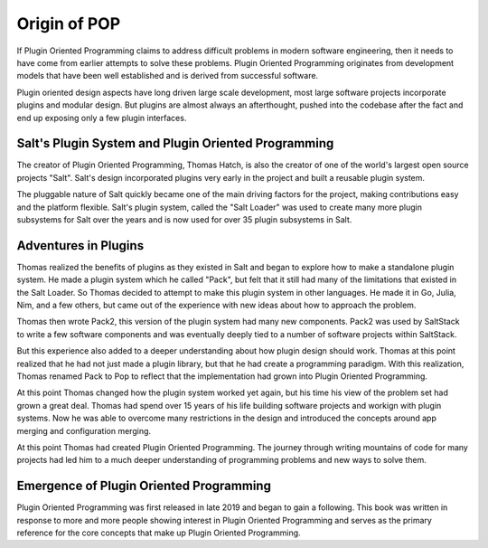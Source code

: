 =============
Origin of POP
=============

If Plugin Oriented Programming claims to address difficult problems in modern software
engineering, then it needs to have come from earlier attempts to solve these problems.
Plugin Oriented Programming originates from development models that have been well
established and is derived from successful software.

Plugin oriented design aspects have long driven large scale development, most
large software projects incorporate plugins and modular design. But plugins are almost
always an afterthought, pushed into the codebase after the fact and end up exposing
only a few plugin interfaces.

Salt's Plugin System and Plugin Oriented Programming
====================================================

The creator of Plugin Oriented Programming, Thomas Hatch, is also the creator of one of
the world's largest open source projects "Salt". Salt's design incorporated plugins
very early in the project and built a reusable plugin system.

The pluggable nature of Salt quickly became one of the main driving factors for the
project, making contributions easy and the platform flexible. Salt's plugin system, called
the "Salt Loader" was used to create many more plugin subsystems for Salt over the years
and is now used for over 35 plugin subsystems in Salt.

Adventures in Plugins
=====================

Thomas realized the benefits of plugins as they existed in Salt and began to explore how
to make a standalone plugin system. He made a plugin system which he called "Pack",
but felt that it still had many of the limitations that existed in the Salt Loader. So
Thomas decided to attempt to make this plugin system in other languages. He made it in
Go, Julia, Nim, and a few others, but came out of the experience with new ideas about how
to approach the problem.

Thomas then wrote Pack2, this version of the plugin system had many new components.
Pack2 was used by SaltStack to write a few software components and was eventually
deeply tied to a number of software projects within SaltStack.

But this experience also added to a deeper understanding about how plugin design should
work. Thomas at this point realized that he had not just made a plugin library, but that
he had create a programming paradigm. With this realization, Thomas renamed Pack to Pop
to reflect that the implementation had grown into Plugin Oriented Programming.

At this point Thomas changed how the plugin system worked yet again, but his time his
view of the problem set had grown a great deal. Thomas had spend over 15 years of his life
building software projects and workign with plugin systems. Now he was able to overcome many restrictions
in the design and introduced the concepts around app merging and configuration merging.

At this point Thomas had created Plugin Oriented Programming. The journey through writing
mountains of code for many projects had led him to a much deeper understanding of programming
problems and new ways to solve them.

Emergence of Plugin Oriented Programming
========================================

Plugin Oriented Programming was first released in late 2019 and began to gain a following. This
book was written in response to more and more people showing interest in Plugin Oriented Programming
and serves as the primary reference for the core concepts that make up Plugin Oriented Programming.
